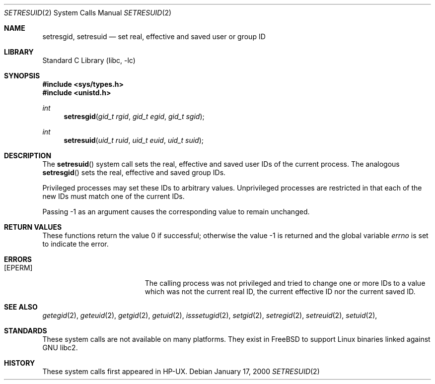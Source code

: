 .\" Copyright (c) 2000
.\"      Sheldon Hearn.  All rights reserved.
.\"
.\" Redistribution and use in source and binary forms, with or without
.\" modification, are permitted provided that the following conditions
.\" are met:
.\" 1. Redistributions of source code must retain the above copyright
.\"    notice, this list of conditions and the following disclaimer.
.\" 2. Redistributions in binary form must reproduce the above copyright
.\"    notice, this list of conditions and the following disclaimer in the
.\"    documentation and/or other materials provided with the distribution.
.\"
.\" THIS SOFTWARE IS PROVIDED BY THE AUTHOR AND CONTRIBUTORS ``AS IS'' AND
.\" ANY EXPRESS OR IMPLIED WARRANTIES, INCLUDING, BUT NOT LIMITED TO, THE
.\" IMPLIED WARRANTIES OF MERCHANTABILITY AND FITNESS FOR A PARTICULAR PURPOSE
.\" ARE DISCLAIMED.  IN NO EVENT SHALL THE AUTHOR OR CONTRIBUTORS BE LIABLE
.\" FOR ANY DIRECT, INDIRECT, INCIDENTAL, SPECIAL, EXEMPLARY, OR CONSEQUENTIAL
.\" DAMAGES
.\"
.\" $FreeBSD: src/lib/libc/sys/setresuid.2,v 1.2.2.4 2000/12/29 14:44:53 ru Exp $
.\"
.Dd January 17, 2000
.Dt SETRESUID 2
.Os
.Sh NAME
.Nm setresgid ,
.Nm setresuid
.Nd set real, effective and saved user or group ID
.Sh LIBRARY
.Lb libc
.Sh SYNOPSIS
.Fd #include <sys/types.h>
.Fd #include <unistd.h>
.Ft int
.Fn setresgid "gid_t rgid" "gid_t egid" "gid_t sgid"
.Ft int
.Fn setresuid "uid_t ruid" "uid_t euid" "uid_t suid"
.Sh DESCRIPTION
The
.Fn setresuid
system call sets the real,
effective and saved user IDs of the current process.
The analogous
.Fn setresgid
sets the real, effective and saved group IDs.
.Pp
Privileged processes may set these IDs
to arbitrary values.
Unprivileged processes are restricted
in that each of the new IDs must match one of the current IDs.
.Pp
Passing -1 as an argument causes the corresponding value
to remain unchanged.
.Sh RETURN VALUES
These functions return the value 0 if successful;
otherwise the value -1 is returned
and the global variable
.Va errno
is set to indicate the error.
.Sh ERRORS
.Bl -tag -width Er
.It Bq Er EPERM
The calling process was not privileged
and tried to change one or more IDs to a value
which was not the current real ID, the current effective ID
nor the current saved ID.
.El
.Sh SEE ALSO
.Xr getegid 2 ,
.Xr geteuid 2 ,
.Xr getgid 2 ,
.Xr getuid 2 ,
.Xr isssetugid 2 ,
.Xr setgid 2 ,
.Xr setregid 2 ,
.Xr setreuid 2 ,
.Xr setuid 2 ,
.Sh STANDARDS
These system calls are not available on many platforms.
They exist in
.Fx
to support Linux binaries linked against GNU libc2.
.Sh HISTORY
These system calls first appeared in HP-UX.
